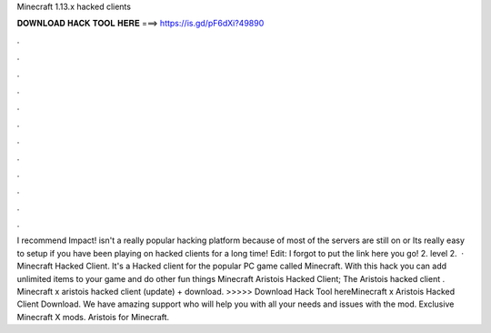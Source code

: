 Minecraft 1.13.x hacked clients

𝐃𝐎𝐖𝐍𝐋𝐎𝐀𝐃 𝐇𝐀𝐂𝐊 𝐓𝐎𝐎𝐋 𝐇𝐄𝐑𝐄 ===> https://is.gd/pF6dXi?49890

.

.

.

.

.

.

.

.

.

.

.

.

I recommend Impact! isn't a really popular hacking platform because of most of the servers are still on or Its really easy to setup if you have been playing on hacked clients for a long time! Edit: I forgot to put the link here you go!  2. level 2.  · Minecraft Hacked Client. It's a Hacked client for the popular PC game called Minecraft. With this hack you can add unlimited items to your game and do other fun things Minecraft Aristois Hacked Client; The Aristois hacked client . Minecraft x aristois hacked client (update) + download. >>>>> Download Hack Tool hereMinecraft x Aristois Hacked Client Download. We have amazing support who will help you with all your needs and issues with the mod. Exclusive Minecraft X mods. Aristois for Minecraft.